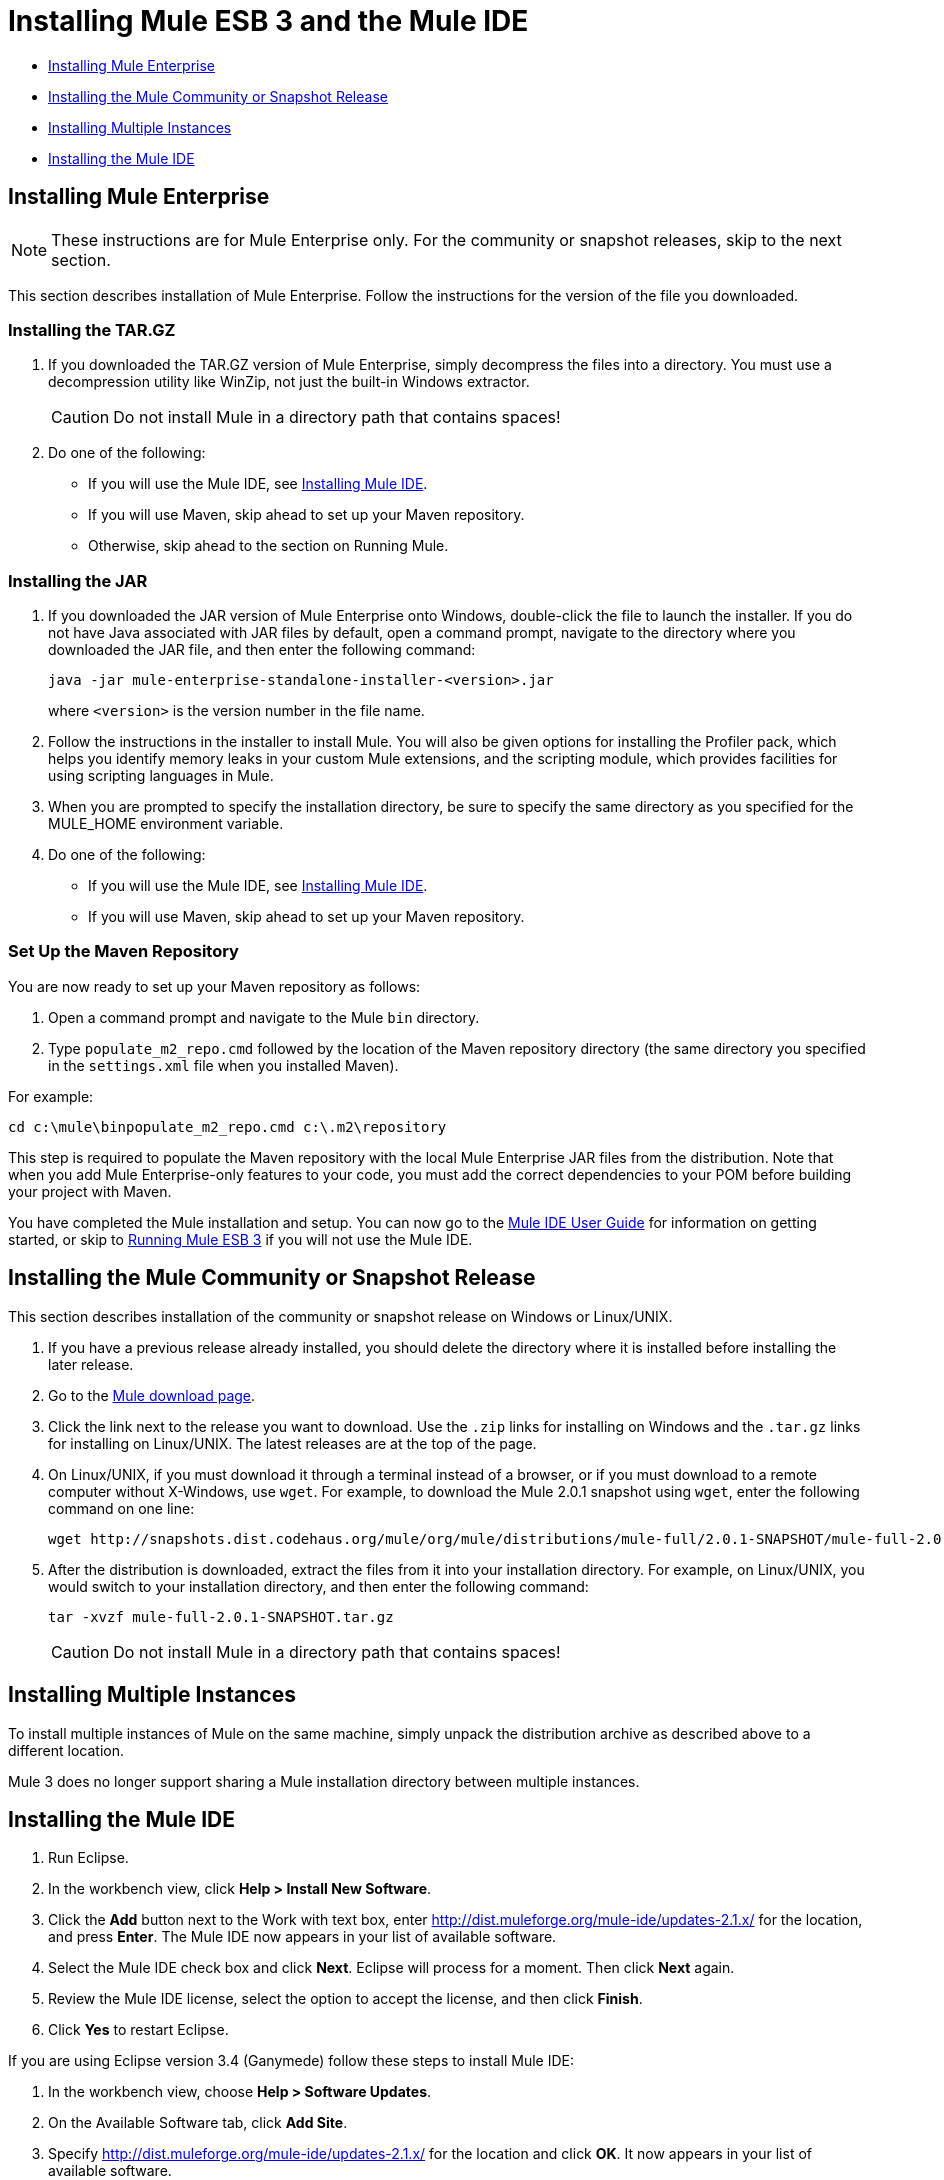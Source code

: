 = Installing Mule ESB 3 and the Mule IDE

* <<Installing Mule Enterprise>>
* <<Installing the Mule Community or Snapshot Release>>
* <<Installing Multiple Instances>>
* <<Installing the Mule IDE>>

== Installing Mule Enterprise

[NOTE]
These instructions are for Mule Enterprise only. For the community or snapshot releases, skip to the next section.

This section describes installation of Mule Enterprise. Follow the instructions for the version of the file you downloaded.

=== Installing the TAR.GZ

. If you downloaded the TAR.GZ version of Mule Enterprise, simply decompress the files into a directory. You must use a decompression utility like WinZip, not just the built-in Windows extractor.

+
[CAUTION]
Do not install Mule in a directory path that contains spaces!

. Do one of the following:
* If you will use the Mule IDE, see http://www.mulesoft.org/mule-ide[Installing Mule IDE].
* If you will use Maven, skip ahead to set up your Maven repository.
* Otherwise, skip ahead to the section on Running Mule.

=== Installing the JAR

. If you downloaded the JAR version of Mule Enterprise onto Windows, double-click the file to launch the installer. If you do not have Java associated with JAR files by default, open a command prompt, navigate to the directory where you downloaded the JAR file, and then enter the following command:
+

[source]
----
java -jar mule-enterprise-standalone-installer-<version>.jar
----
+

where `<version>` is the version number in the file name.
. Follow the instructions in the installer to install Mule. You will also be given options for installing the Profiler pack, which helps you identify memory leaks in your custom Mule extensions, and the scripting module, which provides facilities for using scripting languages in Mule.
. When you are prompted to specify the installation directory, be sure to specify the same directory as you specified for the MULE_HOME environment variable.
. Do one of the following:
* If you will use the Mule IDE, see http://www.mulesoft.org/display/MULEIDE/Mule+IDE+2.0+Installation+Guide[Installing Mule IDE].
* If you will use Maven, skip ahead to set up your Maven repository.

=== Set Up the Maven Repository

You are now ready to set up your Maven repository as follows:

. Open a command prompt and navigate to the Mule `bin` directory.
. Type `populate_m2_repo.cmd` followed by the location of the Maven repository directory (the same directory you specified in the `settings.xml` file when you installed Maven).

For example:

----
cd c:\mule\binpopulate_m2_repo.cmd c:\.m2\repository
----

This step is required to populate the Maven repository with the local Mule Enterprise JAR files from the distribution. Note that when you add Mule Enterprise-only features to your code, you must add the correct dependencies to your POM before building your project with Maven.

You have completed the Mule installation and setup. You can now go to the http://www.mulesoft.org/display/MULEIDE/Mule+IDE+2.0+User+Guide[Mule IDE User Guide] for information on getting started, or skip to link:/docs/display/33X/Running+Mule+ESB+3[Running Mule ESB 3] if you will not use the Mule IDE.

== Installing the Mule Community or Snapshot Release

This section describes installation of the community or snapshot release on Windows or Linux/UNIX.

. If you have a previous release already installed, you should delete the directory where it is installed before installing the later release.
. Go to the http://www.mulesoft.org/display/MULE/Download[Mule download page].
. Click the link next to the release you want to download. Use the `.zip` links for installing on Windows and the `.tar.gz` links for installing on Linux/UNIX. The latest releases are at the top of the page.
. On Linux/UNIX, if you must download it through a terminal instead of a browser, or if you must download to a remote computer without X-Windows, use `wget`. For example, to download the Mule 2.0.1 snapshot using `wget`, enter the following command on one line:
+

----
wget http://snapshots.dist.codehaus.org/mule/org/mule/distributions/mule-full/2.0.1-SNAPSHOT/mule-full-2.0.1-SNAPSHOT.tar.gz
----

. After the distribution is downloaded, extract the files from it into your installation directory. For example, on Linux/UNIX, you would switch to your installation directory, and then enter the following command:
+

----
tar -xvzf mule-full-2.0.1-SNAPSHOT.tar.gz
----

+
[CAUTION]
Do not install Mule in a directory path that contains spaces!

== Installing Multiple Instances

To install multiple instances of Mule on the same machine, simply unpack the distribution archive as described above to a different location.

Mule 3 does no longer support sharing a Mule installation directory between multiple instances.

== Installing the Mule IDE

. Run Eclipse.
. In the workbench view, click **Help > Install New Software**.
. Click the *Add* button next to the Work with text box, enter http://dist.muleforge.org/mule-ide/updates-2.1.x/ for the location, and press *Enter*. The Mule IDE now appears in your list of available software.
. Select the Mule IDE check box and click *Next*. Eclipse will process for a moment. Then click *Next* again.
. Review the Mule IDE license, select the option to accept the license, and then click *Finish*.
. Click *Yes* to restart Eclipse.

If you are using Eclipse version 3.4 (Ganymede) follow these steps to install Mule IDE:

. In the workbench view, choose **Help > Software Updates**.
. On the Available Software tab, click *Add Site*.
. Specify http://dist.muleforge.org/mule-ide/updates-2.1.x/ for the location and click *OK*. It now appears in your list of available software.
. Expand it in the list until you see Mule IDE. Click *Mule IDE* and click *Install*.
. Click *Next*, read and accept the license agreement terms, and click *Finish*.
. Choose to run the installation in the background.
. When prompted, restart Eclipse.
